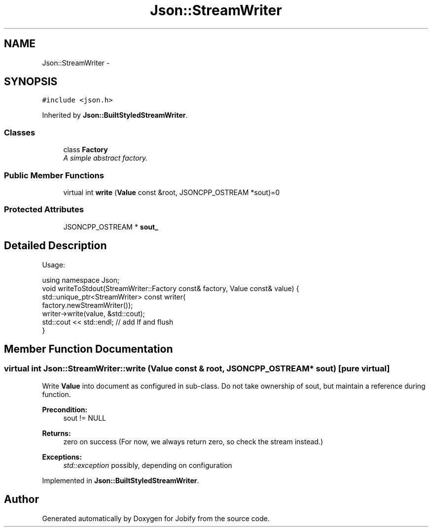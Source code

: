 .TH "Json::StreamWriter" 3 "Wed Dec 7 2016" "Version 1.0.0" "Jobify" \" -*- nroff -*-
.ad l
.nh
.SH NAME
Json::StreamWriter \- 
.SH SYNOPSIS
.br
.PP
.PP
\fC#include <json\&.h>\fP
.PP
Inherited by \fBJson::BuiltStyledStreamWriter\fP\&.
.SS "Classes"

.in +1c
.ti -1c
.RI "class \fBFactory\fP"
.br
.RI "\fIA simple abstract factory\&. \fP"
.in -1c
.SS "Public Member Functions"

.in +1c
.ti -1c
.RI "virtual int \fBwrite\fP (\fBValue\fP const &root, JSONCPP_OSTREAM *sout)=0"
.br
.in -1c
.SS "Protected Attributes"

.in +1c
.ti -1c
.RI "JSONCPP_OSTREAM * \fBsout_\fP"
.br
.in -1c
.SH "Detailed Description"
.PP 
Usage: 
.PP
.nf
using namespace Json;
void writeToStdout(StreamWriter::Factory const& factory, Value const& value) {
  std::unique_ptr<StreamWriter> const writer(
    factory\&.newStreamWriter());
  writer->write(value, &std::cout);
  std::cout << std::endl;  // add lf and flush
}

.fi
.PP
 
.SH "Member Function Documentation"
.PP 
.SS "virtual int Json::StreamWriter::write (\fBValue\fP const & root, JSONCPP_OSTREAM * sout)\fC [pure virtual]\fP"
Write \fBValue\fP into document as configured in sub-class\&. Do not take ownership of sout, but maintain a reference during function\&. 
.PP
\fBPrecondition:\fP
.RS 4
sout != NULL 
.RE
.PP
\fBReturns:\fP
.RS 4
zero on success (For now, we always return zero, so check the stream instead\&.) 
.RE
.PP
\fBExceptions:\fP
.RS 4
\fIstd::exception\fP possibly, depending on configuration 
.RE
.PP

.PP
Implemented in \fBJson::BuiltStyledStreamWriter\fP\&.

.SH "Author"
.PP 
Generated automatically by Doxygen for Jobify from the source code\&.
